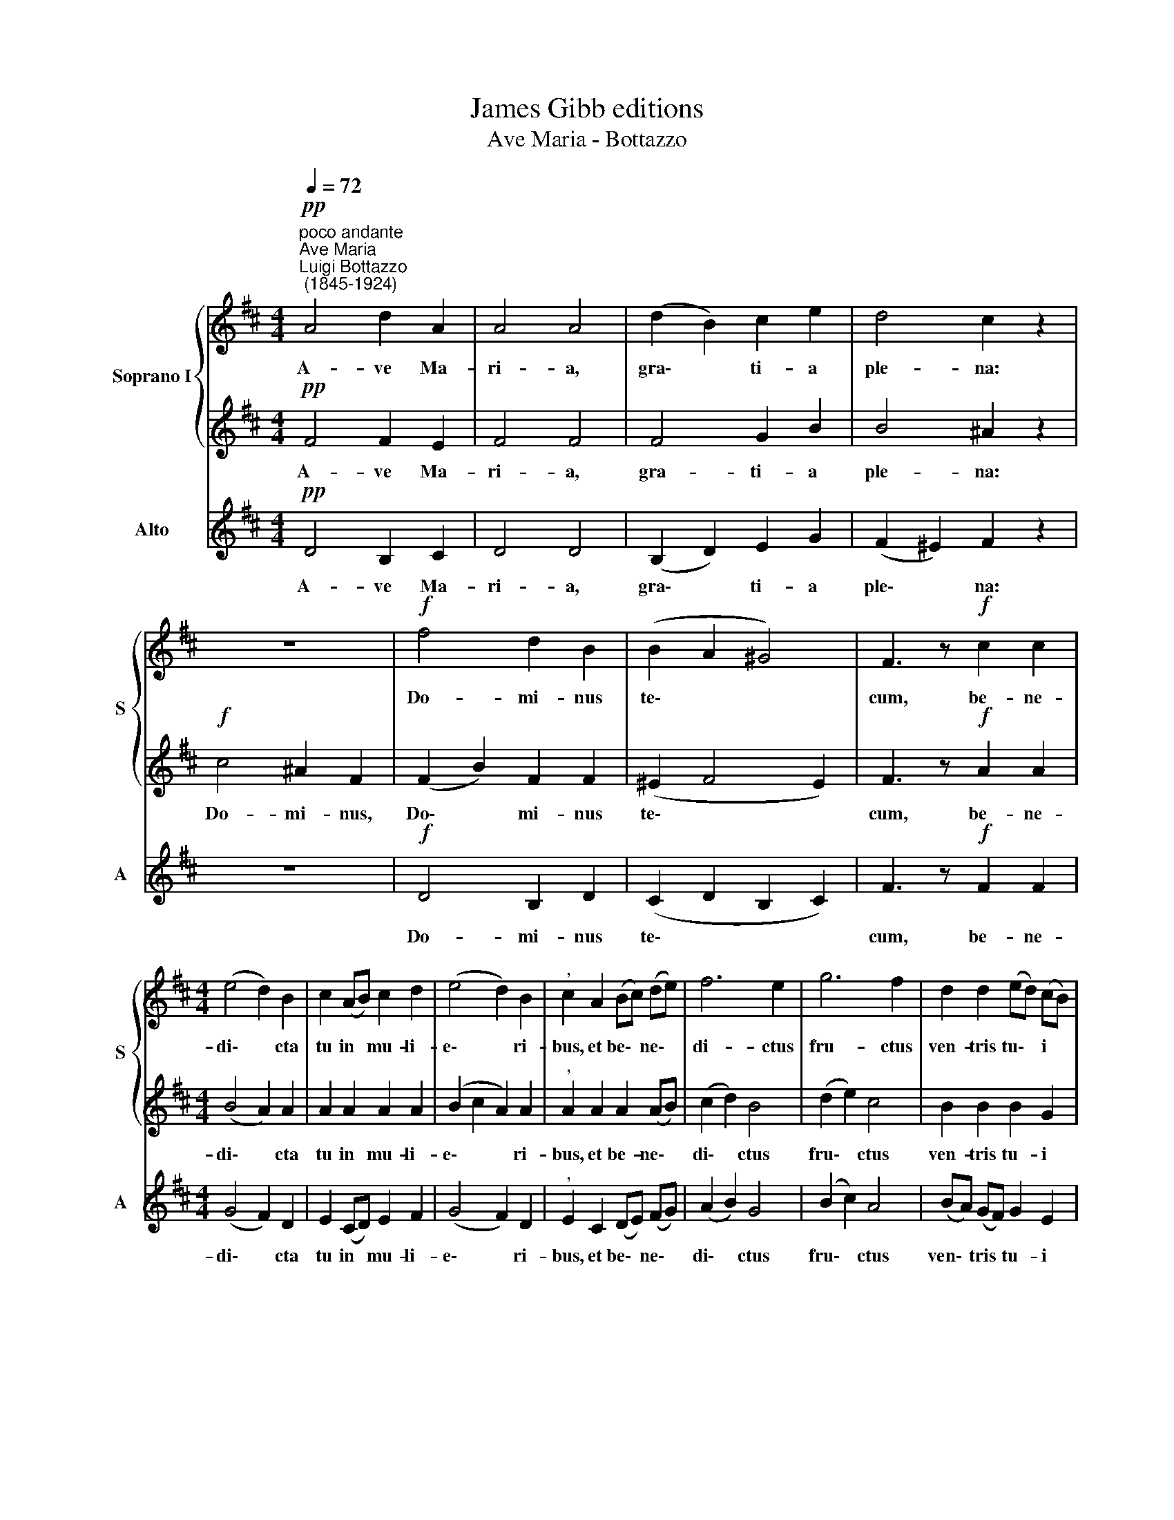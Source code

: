 X:1
T:James Gibb editions
T:Ave Maria - Bottazzo
%%score { 1 | 2 } 3
L:1/4
Q:1/4=72
M:4/4
I:linebreak $
K:D
V:1 treble nm="Soprano I" snm="S"
V:2 treble 
V:3 treble nm="Alto" snm="A"
V:1
"^poco andante""^Ave Maria""^Luigi Bottazzo\n (1845-1924)"!pp! A2 d A | A2 A2 | (d B) c e | %3
w: A- ve Ma-|ri- a,|gra\- * ti- a|
 d2 c z | z4 |!f! f2 d B | (B A ^G2) | F3/2 z/!f! c c |$[M:4/4] (e2 d) B | c (A/B/) c d | %10
w: ple- na:||Do- mi- nus|te\- * *|cum, be- ne-|di\- * cta|tu in * mu- li-|
 (e2 d) B |"^," c A (B/c/) (d/e/) | f3 e | g3 f | d d (e/d/) (c/B/) |$ ^A2 c3/2 !fermata!z/ | %16
w: e\- * ri-|bus, et be\- * ne\- *|di- ctus|fru- ctus|ven- tris tu\- * i *|Je- sus.|
"^piu mosso"!f![Q:1/4=80] ^d2 f d | c2 B (B- | B c) (=d/e/ f) | e e e f | g2 f (e/d/) | %21
w: San- cta Ma-|ri- a, Ma\-|* * ter * *|De- i, o- ra,|o- ra pro *|
 !^!e2 d c/B/ |$[Q:1/4=80][Q:1/4=80] B3/2 A/ A2 | (A/B/)c/d/ e g | (g2 f) d | e2 d z | (d3 e) | %27
w: no- bis pec- ca-|to- ri- bus|nunc * et in ho- ra|mor\- * tis|no- strae.|A\- *|
 f3- f/ z/ |!p! (B3 c) | !fermata!d4 |] %30
w: men, *|A\- *|men.|
V:2
!pp! F2 F E | F2 F2 | F2 G B | B2 ^A z |!f! c2 ^A F | (F B) F F | (^E F2 E) | F3/2 z/!f! A A |$ %8
w: A- ve Ma-|ri- a,|gra- ti- a|ple- na:|Do- mi- nus,|Do\- * mi- nus|te\- * *|cum, be- ne-|
[M:4/4] (B2 A) A | A A A A | (B c A) A |"^," A A A (A/B/) | (c d) B2 | (d e) c2 | B B B G |$ %15
w: di\- * cta|tu in mu- li-|e\- * * ri-|bus, et be- ne\- *|di\- * ctus|fru\- * ctus|ven- tris tu- i|
 F2 ^A3/2 !fermata!z/ |!f! B2 B B | (=G F) F z | G2 (A3/2 B/) | c c z2 | (B c) (d/c/) (B/A/) | %21
w: Je- sus.|San- cta Ma-|ri\- * a,|Ma- ter *|De- i,|o\- * ra * pro *|
 !^!B2 A G/F/ |$ G3/2 G/ G2 | F G/A/ B (e/d/) | (c2 d) d | (d c) d z | z B3 | A3- A/ z/ | z!p! G3 | %29
w: no- bis pec- ca-|to- ri- bus|nunc et in ho- ra *|mor\- * tis|no\- * strae.|A-|men, *|A-|
 !fermata!F4 |] %30
w: men.|
V:3
!pp! D2 B, C | D2 D2 | (B, D) E G | (F ^E) F z | z4 |!f! D2 B, D | (C D B, C) | F3/2 z/!f! F F |$ %8
w: A- ve Ma-|ri- a,|gra\- * ti- a|ple\- * na:||Do- mi- nus|te\- * * *|cum, be- ne-|
[M:4/4] (G2 F) D | E (C/D/) E F | (G2 F) D |"^," E C (D/E/) (F/G/) | (A B) G2 | (B c) A2 | %14
w: di\- * cta|tu in * mu- li-|e\- * ri-|bus, et be\- * ne\- *|di\- * ctus|fru\- * ctus|
 (B/A/) (G/F/) G E |$ F2 F3/2 !fermata!z/ |!f! B,2 ^D F | E2 ^D z | E2 (F =D) | A A z2 | %20
w: ven\- * tris * tu- i|Je- sus.|San- cta Ma-|ri- a,|Ma- ter *|De- i,|
 (E A) (B/A/) (G/F/) | !^!G2 F E/D/ |$ C3/2 C/ C2 | D E/F/ (G/F/) E | (A2 B) F | G A D z | z2 G2 | %27
w: o\- * ra * pro *|no- bis pec- ca-|to- ri- bus|nunc et in ho\- * ra|mor\- * tis|no\- * strae.|A-|
 F3- F/ z/ | z2!p! E2 | !fermata!D4 |] %30
w: men, *|A-|men.|
